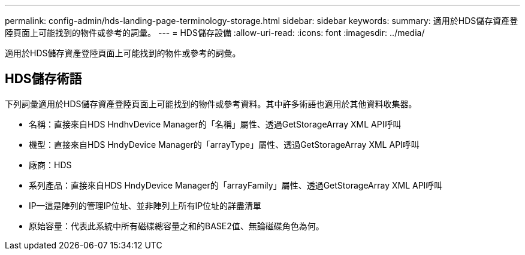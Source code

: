 ---
permalink: config-admin/hds-landing-page-terminology-storage.html 
sidebar: sidebar 
keywords:  
summary: 適用於HDS儲存資產登陸頁面上可能找到的物件或參考的詞彙。 
---
= HDS儲存設備
:allow-uri-read: 
:icons: font
:imagesdir: ../media/


[role="lead"]
適用於HDS儲存資產登陸頁面上可能找到的物件或參考的詞彙。



== HDS儲存術語

下列詞彙適用於HDS儲存資產登陸頁面上可能找到的物件或參考資料。其中許多術語也適用於其他資料收集器。

* 名稱：直接來自HDS HndhvDevice Manager的「名稱」屬性、透過GetStorageArray XML API呼叫
* 機型：直接來自HDS HndyDevice Manager的「arrayType」屬性、透過GetStorageArray XML API呼叫
* 廠商：HDS
* 系列產品：直接來自HDS HndyDevice Manager的「arrayFamily」屬性、透過GetStorageArray XML API呼叫
* IP—這是陣列的管理IP位址、並非陣列上所有IP位址的詳盡清單
* 原始容量：代表此系統中所有磁碟總容量之和的BASE2值、無論磁碟角色為何。

